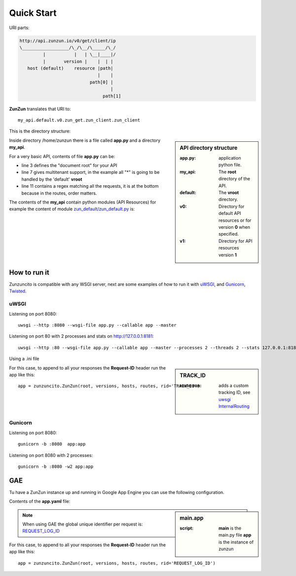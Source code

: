 Quick Start
===========

URI parts:

.. code-block:: rest

    http://api.zunzun.io/v0/get/client/ip
    \__________________/\_/\__/\_____/\_/
             |           |   | \__|____|/
             |       version |    |  | |
       host (default)    resource |path|
                                  |    |
                               path[0] |
                                       |
                                    path[1]

**ZunZun** translates that URI to::

    my_api.default.v0.zun_get.zun_client.zun_client


This is the directory structure:

.. sidebar:: API directory structure

   :app.py: application python file.
   :my_api: The **root** directory of the API.
   :default: The **vroot** directory.
   :v0: Directory for default API resources or for version **0** when specified.
   :v1: Directory for API resources version **1**


.. code-block:: rest
   :emphasize-lines: 3,4,6,8,16
   :linenos:

   /home/
     `--zunzun/
        |--app.py
        `--my_api
           |--__init__.py
           `--default
              |--__init__.py
              |--v0
              |  |--__init__.py
              |  |--zun_default
              |  |  |--__init__.py
              |  |  `--zun_default.py
              |  `--zun_hasher
              |     |--__init__.py
              |     `--zun_hasher.py
              `--v1
                 |--__init__.py
                 |--zun_default
                 |  |--__init__.py
                 |  `--zun_default.py
                 `--zun_hasher
                    |--__init__.py
                    `--zun_hasher.py

Inside directory /home/zunzun there is a file called **app.py** and a directory **my_api**.

For a very basic API, contents of file **app.py** can be:

.. code-block:: python
   :emphasize-lines: 3,7,11
   :linenos:

   import zunzuncito

   root = 'my_api'

   versions = ['v0', 'v1']

   hosts = {'*': 'default'}

   routes = {'default':[
       ('/(md5|sha1|sha256|sha512)(/.*)?', 'hasher', 'GET, POST'),
       ('/.*', 'default')
   ]}

   app = zunzuncito.ZunZun(root, versions, hosts, routes)

   # For appending the Request-ID header on GAE
   # app = zunzuncito.ZunZun(root, versions, hosts, routes, rid='REQUEST_LOG_ID')


* line 3 defines the "document root" for your API
* line 7 gives multitenant support, in the example all "*" is going to be
  handled by the 'default' **vroot**
* line 11 contains a regex matching all the requests, it is at the bottom
  because in the routes, order matters.


The contents of the **my_api** contain python modules (API Resources) for
example the content of module `zun_default/zun_default.py <https://github.com/nbari/zunzuncito/blob/master/my_api/default/v0/zun_default/zun_default.py>`_ is:

.. code-block:: python
   :linenos:

   from zunzuncito import tools


   class APIResource(object):

      @tools.allow_methods('get, head')
      def dispatch(self, request, response):

          request.log.debug(tools.log_json({
              'API': request.version,
              'URI': request.URI,
              'method': request.method,
              'vroot': request.vroot
          }, True))

          data = {}
          data['about'] = ("Hi %s, I am zunzuncito a micro-framework for creating"
                           " REST API's, you can read more about me in: "
                           "www.zunzun.io") % request.environ.get('REMOTE_ADDR', 0)

          data['Request-ID'] = request.request_id
          data['URI'] = request.URI
          data['Method'] = request.method

          return tools.log_json(data, 4)


.. seealso::

   `Basic template <http://docs.zunzun.io/en/latest/resource/dispatch_method.html#basic-template>`_


How to run it
-------------

Zunzuncito is compatible with any WSGI server, next are some examples of how to
run it with `uWSGI <http://uwsgi-docs.readthedocs.org/en/latest/>`_, and
`Gunicorn <http://gunicorn.org/>`_, `Twisted <http://twistedmatrix.com/>`_.

uWSGI
.....

Listening on port 8080::

    uwsgi --http :8080 --wsgi-file app.py --callable app --master

Listening on port 80 with 2 processes and stats on http://127.0.0.1:8181::

    uwsgi --http :80 --wsgi-file app.py --callable app --master --processes 2 --threads 2 --stats 127.0.0.1:8181 --harakiri 30


Using a .ini file

.. sidebar:: TRACK_ID

   :route-run: adds a custom tracking ID, see `uwsgi InternalRouting <http://uwsgi-docs.readthedocs.org/en/latest/InternalRouting.html>`_


.. code-block:: rest
   :emphasize-lines: 3,4
   :linenos:

   [uwsgi]
   http = :8080
   route-run = addvar:TRACK_ID=${uwsgi[uuid]}
   route-run = log:TRACK_ID = ${TRACK_ID}
   master = true
   processes = 2
   threads = 1
   stats = 127.0.0.1:8181
   harakiri = 30
   wsgi-file = app.py
   callable = app


For this case, to append to all your responses the **Request-ID** header run
the app like this::

    app = zunzuncito.ZunZun(root, versions, hosts, routes, rid='TRACK_ID')



Gunicorn
........

Listening on port 8080::

    gunicorn -b :8080  app:app

Listening on port 8080 with 2 processes::

    gunicorn -b :8080 -w2 app:app


GAE
---

Tu have a ZunZun instance up and running in Google App Engine you can use the
following configuration.

Contents of the **app.yaml** file:

.. sidebar:: main.app

   :script: **main** is the main.py file **app** is the instance of zunzun


.. code-block:: rest
   :linenos:
   :emphasize-lines: 13

   application: <your-GAE-application-id>
   version: 1
   runtime: python27
   api_version: 1
   threadsafe: yes

   handlers:
   - url: /favicon\.ico
     static_files: favicon.ico
     upload: favicon\.ico

   - url: /.*
     script: main.app


.. note::
   When using GAE the global unique identifier per request is: `REQUEST_LOG_ID <https://developers.google.com/appengine/docs/python/logs/requestlogclass#RequestLog_request_id>`_

For this case, to append to all your responses the **Request-ID** header run
the app like this::

   app = zunzuncito.ZunZun(root, versions, hosts, routes, rid='REQUEST_LOG_ID')

